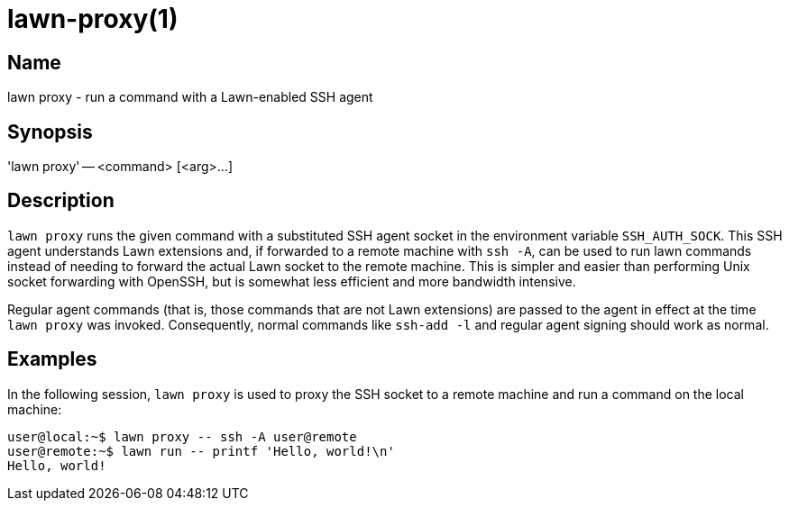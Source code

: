 = lawn-proxy(1)

== Name

lawn proxy - run a command with a Lawn-enabled SSH agent

== Synopsis

'lawn proxy' -- <command> [<arg>…]

== Description

`lawn proxy` runs the given command with a substituted SSH agent socket in the environment variable `SSH_AUTH_SOCK`.
This SSH agent understands Lawn extensions and, if forwarded to a remote machine with `ssh -A`, can be used to run lawn commands instead of needing to forward the actual Lawn socket to the remote machine.
This is simpler and easier than performing Unix socket forwarding with OpenSSH, but is somewhat less efficient and more bandwidth intensive.

Regular agent commands (that is, those commands that are not Lawn extensions) are passed to the agent in effect at the time `lawn proxy` was invoked.
Consequently, normal commands like `ssh-add -l` and regular agent signing should work as normal.

== Examples

In the following session, `lawn proxy` is used to proxy the SSH socket to a remote machine and run a command on the local machine:

[source,console]
----
user@local:~$ lawn proxy -- ssh -A user@remote
user@remote:~$ lawn run -- printf 'Hello, world!\n'
Hello, world!
----
